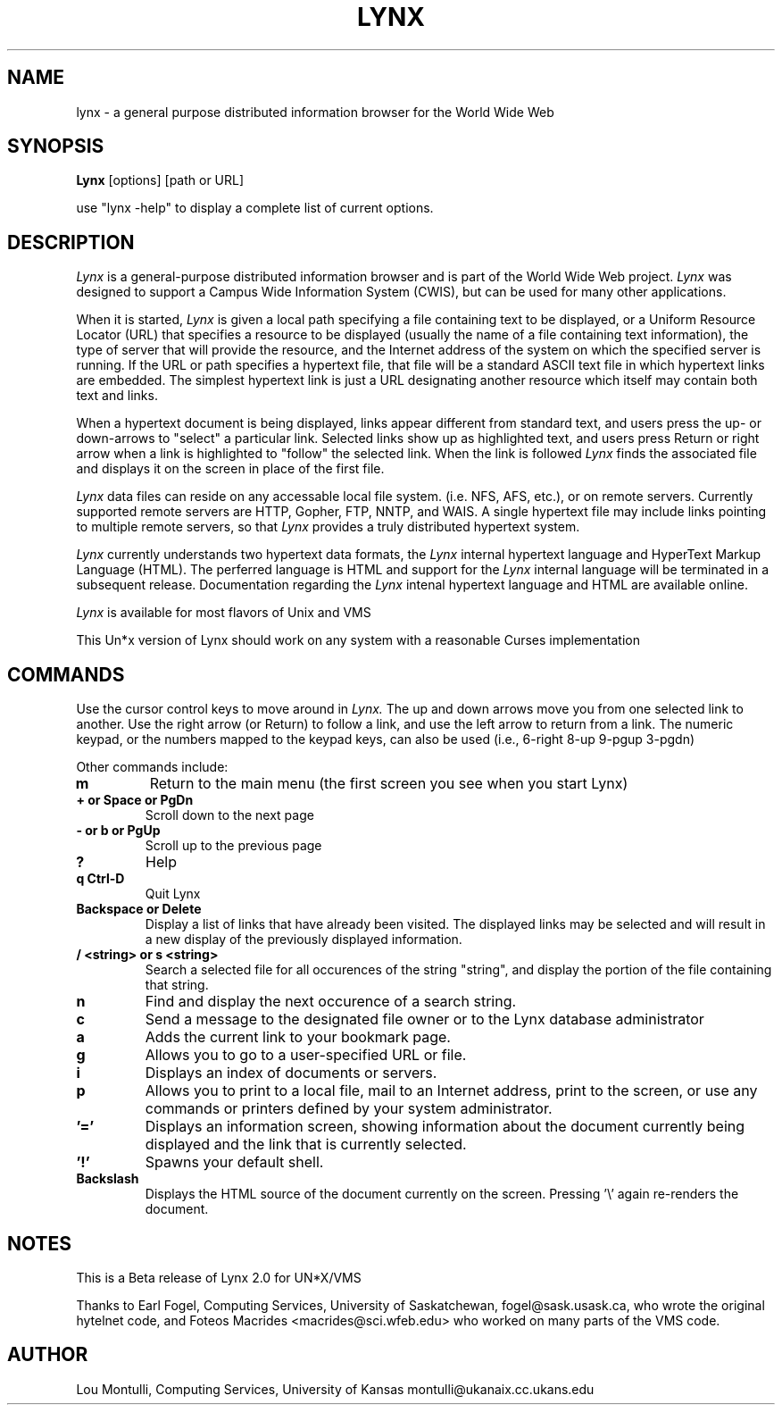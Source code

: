 .nr N -1
.nr D 5
.TH LYNX l Local
.UC 4
.SH NAME
lynx \- a general purpose distributed information browser for the World Wide Web
.SH SYNOPSIS
.B Lynx
[options] [path or URL]
.PP
use "lynx -help" to display a complete list of current options.
.SH DESCRIPTION
.\" This defines appropriate quote strings for nroff and troff
.ds lq \&"
.ds rq \&"
.if t .ds lq ``
.if t .ds rq ''
.\" Just in case these number registers aren't set yet...
.if \nN==0 .nr N 10
.if \nD==0 .nr D 5
.I Lynx
is a general-purpose distributed information browser 
and is part of the World Wide Web project.
.I Lynx
was designed to support
a Campus Wide Information System (CWIS), but can be used for many
other applications. 
.PP
When it is started,
.I Lynx
is given a local path specifying a file containing text to be
displayed, or a Uniform Resource Locator (URL) that specifies
a resource to be displayed (usually the name of a file containing text 
information), 
the type of server that will provide the resource, and the Internet
address of the system on which the specified server is running.
If the URL or path specifies a hypertext file, that file will be
a standard ASCII text file in which
hypertext links are embedded.  The simplest hypertext link is just a
URL designating another resource which itself may contain both text and 
links.  
.PP
When a hypertext document is being displayed,
links appear different from standard text, and users press the up- or
down-arrows to "select" a particular link.
Selected links show up as highlighted text, and users press Return or right
arrow when a link is highlighted to "follow" the selected link.  
When the link
is followed 
.I Lynx 
finds the associated file and displays it on the screen
in place of the first file.
.PP
.I Lynx 
data files can reside on any accessable local file system. (i.e. NFS, 
AFS, etc.),
or on remote servers.  Currently supported remote servers are
HTTP, Gopher, FTP, NNTP, and WAIS.  
A single hypertext file may include links pointing to multiple remote
servers, so that 
.I Lynx 
provides a truly distributed hypertext system.
.PP
.I Lynx 
currently understands two hypertext data formats, the 
.I Lynx 
internal hypertext language and HyperText Markup Language (HTML).
The perferred language is HTML and support for the 
.I Lynx 
internal language will
be terminated in a subsequent release.  Documentation regarding the 
.I Lynx
intenal hypertext language and HTML are available online.
.PP
.I Lynx 
is available for most flavors of Unix and VMS
.PP
This Un*x version of Lynx should work on any system with a reasonable 
Curses implementation

.SH COMMANDS

Use the cursor control keys to move around in
.I Lynx.
The up and down arrows move you from one selected link to another.
Use the right arrow (or Return) to follow a link, and use the
left arrow to return from a link.  The numeric keypad, 
or the numbers mapped to the keypad keys, can also be used
(i.e., 6-right 8-up 9-pgup 3-pgdn)
.PP
Other commands include:
.TP
.B m
Return to the main menu (the first screen you see when you start Lynx)
.TP
.B + or Space or PgDn
Scroll down to the next page
.TP
.B - or b or PgUp
Scroll up to the previous page
.TP
.B ?
Help
.TP
.B q Ctrl-D
Quit Lynx
.TP
.B Backspace or Delete
Display a list of links that have already been visited.
The displayed links may be selected and will result in a new display
of the previously displayed information.
.TP
.B / <string> or s <string>
Search a selected file for all occurences of the string "string",
and display the portion of the file containing that string.
.TP
.B n
Find and display the next occurence of a search string.
.TP
.B c
Send a message to the designated file owner or to the Lynx database
administrator 
.TP
.B a
Adds the current link to your bookmark page.
.TP
.B g
Allows you to go to a user-specified URL or file.
.TP
.B i
Displays an index of documents or servers.
.TP
.B p
Allows you to print to a local file, mail to an Internet address, 
print to the screen, or use any commands or printers defined
by your system administrator.
.TP
.B '='
Displays an information screen, showing information about the
document currently being displayed and the link that is 
currently selected.
.TP
.B '!'
Spawns your default shell.
.TP
.B Backslash
Displays the HTML source of the document currently on the screen.
Pressing '\\' again re-renders the document.



.SH NOTES
This is a Beta release of Lynx 2.0 for UN*X/VMS
.PP
Thanks to Earl Fogel, Computing Services, University of Saskatchewan,
fogel@sask.usask.ca, who wrote the original hytelnet code,
and Foteos Macrides <macrides@sci.wfeb.edu> who worked on many
parts of the VMS code.

.SH AUTHOR
Lou Montulli, Computing Services, University of Kansas
montulli@ukanaix.cc.ukans.edu
